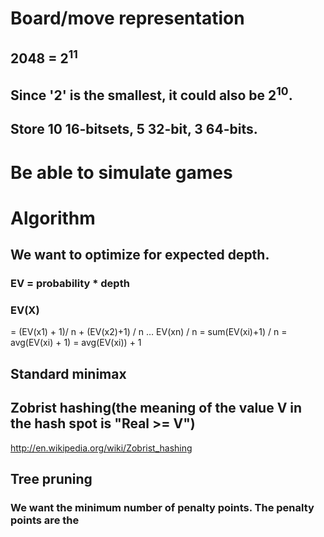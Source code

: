 * Board/move representation
** 2048 = 2^11
** Since '2' is the smallest, it could also be 2^10.
** Store 10 16-bitsets, 5 32-bit, 3 64-bits.
* Be able to simulate games
* Algorithm
** We want to optimize for expected depth.
*** EV = probability * depth
*** EV(X)
= (EV(x1) + 1)/ n + (EV(x2)+1) / n ... EV(xn) / n
= sum(EV(xi)+1) / n
= avg(EV(xi) + 1)
= avg(EV(xi)) + 1
** Standard minimax
** Zobrist hashing(the meaning of the value V in the hash spot is "Real >= V")
http://en.wikipedia.org/wiki/Zobrist_hashing
** Tree pruning
*** We want the minimum number of penalty points. The penalty points are the 
